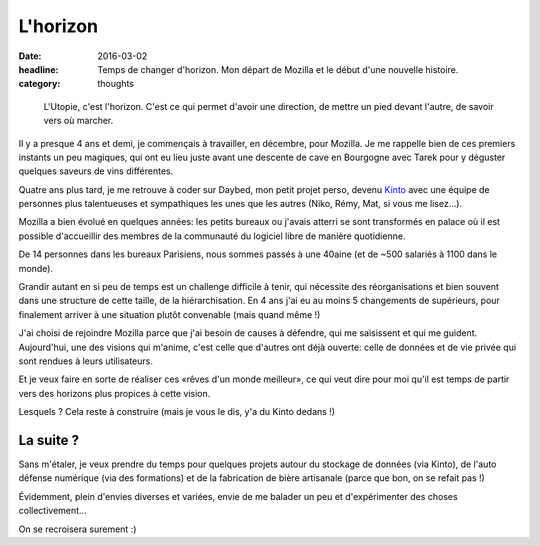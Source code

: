 L'horizon
#########

:date: 2016-03-02
:headline: Temps de changer d'horizon. Mon départ de Mozilla et le début d'une
           nouvelle histoire.
:category: thoughts

.. epigraph::

  L'Utopie, c'est l'horizon. C'est ce qui permet d'avoir une direction, de
  mettre un pied devant l'autre, de savoir vers où marcher.

Il y a presque 4 ans et demi, je commençais à travailler, en décembre, pour
Mozilla. Je me rappelle bien de ces premiers instants un peu magiques, qui ont
eu lieu juste avant une descente de cave en Bourgogne avec Tarek pour
y déguster quelques saveurs de vins différentes.

Quatre ans plus tard, je me retrouve à coder sur Daybed, mon petit projet
perso, devenu `Kinto <http://kinto.readthedocs.org/>`_ avec une équipe de
personnes plus talentueuses et sympathiques les unes que les autres (Niko,
Rémy, Mat, si vous me lisez…).

Mozilla a bien évolué en quelques années: les petits bureaux ou j'avais atterri
se sont transformés en palace où il est possible d'accueillir des membres de la
communauté du logiciel libre de manière quotidienne.

De 14 personnes dans les bureaux Parisiens, nous sommes passés à une 40aine (et
de ~500 salariés à 1100 dans le monde).

Grandir autant en si peu de temps est un challenge difficile à tenir, qui
nécessite des réorganisations et bien souvent dans une structure de cette
taille, de la hiérarchisation. En 4 ans j'ai eu au moins 5 changements de
supérieurs, pour finalement arriver à une situation plutôt convenable (mais
quand même !)

J'ai choisi de rejoindre Mozilla parce que j'ai besoin de causes à défendre,
qui me saisissent et qui me guident. Aujourd'hui, une des visions qui m'anime,
c'est celle que d'autres ont déjà ouverte: celle de données et de vie privée
qui sont rendues à leurs utilisateurs.

Et je veux faire en sorte de réaliser ces «rêves d'un monde meilleur», ce qui
veut dire pour moi qu'il est temps de partir vers des horizons plus propices
à cette vision.

Lesquels ? Cela reste à construire (mais je vous le dis, y'a du Kinto dedans !)

La suite ?
==========

Sans m'étaler, je veux prendre du temps pour quelques projets autour du
stockage de données (via Kinto), de l'auto défense numérique (via des
formations) et de la fabrication de bière artisanale (parce que bon, on se
refait pas !)

Évidemment, plein d'envies diverses et variées, envie de me balader un peu et
d'expérimenter des choses collectivement...

On se recroisera surement :)
